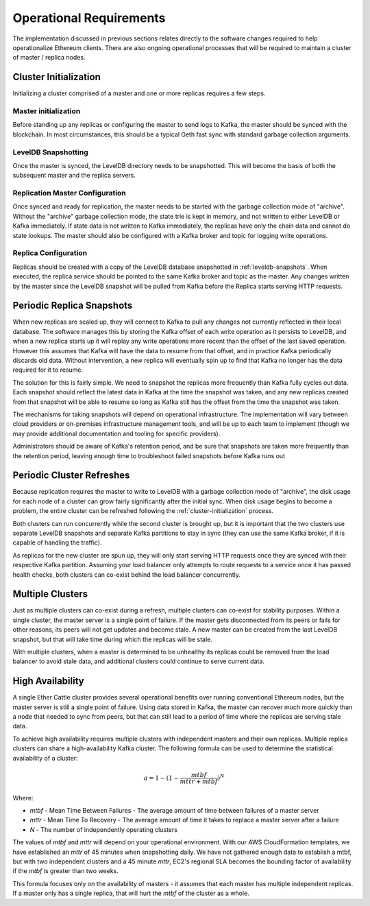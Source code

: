 Operational Requirements
========================

The implementation discussed in previous sections relates directly to the
software changes required to help operationalize Ethereum clients. There are
also ongoing operational processes that will be required to maintain a cluster
of master / replica nodes.

.. _cluster-initialization:

Cluster Initialization
----------------------

Initializing a cluster comprised of a master and one or more replicas requires
a few steps.

Master initialization
.....................

Before standing up any replicas or configuring the master to send logs to
Kafka, the master should be synced with the blockchain. In most circumstances,
this should be a typical Geth fast sync with standard garbage collection
arguments.


.. _leveldb-snapshots:
LevelDB Snapshotting
....................

Once the master is synced, the LevelDB directory needs to be snapshotted. This
will become the basis of both the subsequent master and the replica servers.

Replication Master Configuration
................................

Once synced and ready for replication, the master needs to be started with the
garbage collection mode of "archive". Without the "archive" garbage collection
mode, the state trie is kept in memory, and not written to either LevelDB or
Kafka immediately. If state data is not written to Kafka immediately, the
replicas have only the chain data and cannot do state lookups. The master
should also be configured with a Kafka broker and topic for logging write
operations.

Replica Configuration
......................

Replicas should be created with a copy of the LevelDB database snapshotted in
:ref:`leveldb-snapshots`. When executed, the replica service should be pointed
to the same Kafka broker and topic as the master. Any changes written by the
master since the LevelDB snapshot will be pulled from Kafka before the Replica
starts serving HTTP requests.

Periodic Replica Snapshots
--------------------------

When new replicas are scaled up, they will connect to Kafka to pull any changes
not currently reflected in their local database. The software manages this by
storing the Kafka offset of each write operation as it persists to LevelDB, and
when a new replica starts up it will replay any write operations more recent
than the offset of the last saved operation. However this assumes that Kafka
will have the data to resume from that offset, and in practice Kafka
periodically discards old data. Without intervention, a new replica will
eventually spin up to find that Kafka no longer has the data required for it to
resume.

The solution for this is fairly simple. We need to snapshot the replicas more
frequently than Kafka fully cycles out data. Each snapshot should reflect the
latest data in Kafka at the time the snapshot was taken, and any new replicas
created from that snapshot will be able to resume so long as Kafka still has
the offset from the time the snapshot was taken.

The mechanisms for taking snapshots will depend on operational infrastructure.
The implementation will vary between cloud providers or on-premises
infrastructure management tools, and will be up to each team to implement
(though we may provide additional documentation and tooling for specific
providers).

Administrators should be aware of Kafka's retention period, and be sure that
snapshots are taken more frequently than the retention period, leaving enough
time to troubleshoot failed snapshots before Kafka runs out

Periodic Cluster Refreshes
--------------------------

Because replication requires the master to write to LevelDB with a garbage
collection mode of "archive", the disk usage for each node of a cluster can
grow fairly significantly after the initial sync. When disk usage begins to
become a problem, the entire cluster can be refreshed following the
:ref:`cluster-initialization` process.

Both clusters can run concurrently while the second cluster is brought up, but
it is important that the two clusters use separate LevelDB snapshots and
separate Kafka partitions to stay in sync (they can use the same Kafka broker,
if it is capable of handling the traffic).

As replicas for the new cluster are spun up, they will only start serving HTTP
requests once they are synced with their respective Kafka partition. Assuming
your load balancer only attempts to route requests to a service once it has
passed health checks, both clusters can co-exist behind the load balancer
concurrently.


Multiple Clusters
-----------------

Just as multiple clusters can co-exist during a refresh, multiple clusters can
co-exist for stability purposes. Within a single cluster, the master server is
a single point of failure. If the master gets disconnected from its peers or
fails for other reasons, its peers will not get updates and become stale. A new
master can be created from the last LevelDB snapshot, but that will take time
during which the replicas will be stale.

With multiple clusters, when a master is determined to be unhealthy its
replicas could be removed from the load balancer to avoid stale data, and
additional clusters could continue to serve current data.

High Availability
-----------------

A single Ether Cattle cluster provides several operational benefits over running
conventional Ethereum nodes, but the master server is still a single point of
failure. Using data stored in Kafka, the master can recover much more quickly
than a node that needed to sync from peers, but that can still lead to a period
of time where the replicas are serving stale data.

To achieve high availability requires multiple clusters with independent masters
and their own replicas. Multiple replica clusters can share a high-availability
Kafka cluster. The following formula can be used to determine the statistical
availability of a cluster:

.. math:: a = 1 - (1 - \frac{mtbf}{mttr + mtbf})^N

Where:

* `mtbf` - Mean Time Between Failures - The average amount of time between failures of a master server
* `mttr` - Mean Time To Recovery - The average amount of time it takes to replace a master server after a failure
* `N` - The number of independently operating clusters

The values of `mtbf` and `mttr` will depend on your operational environment.
With our AWS CloudFormation templates, we have established an `mttr` of 45
minutes when snapshotting daily. We have not gathered enough data to establish a
mtbf, but with two independent clusters and a 45 minute `mttr`, EC2's regional
SLA becomes the bounding factor of availability if the `mtbf` is greater than
two weeks.

This formula focuses only on the availability of masters - it assumes that each
master has multiple independent replicas. If a master only has a single replica,
that will hurt the `mtbf` of the cluster as a whole.
